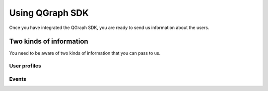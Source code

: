 Using QGraph SDK
================

Once you have integrated the QGraph SDK, you are ready to send us information
about the users.

Two kinds of information
------------------------
You need to be aware of two kinds of information that you can pass to us.

User profiles 
#############

Events
######

